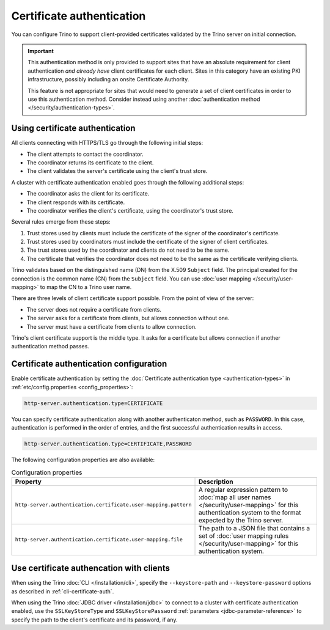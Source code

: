 ==========================
Certificate authentication
==========================

You can configure Trino to support client-provided certificates validated by the
Trino server on initial connection.

.. important::

    This authentication method is only provided to support sites that have an
    absolute requirement for client authentication *and already have* client
    certificates for each client. Sites in this category have an existing PKI
    infrastructure, possibly including an onsite Certificate Authority.

    This feature is not appropriate for sites that would need to generate a set
    of client certificates in order to use this authentication method. Consider
    instead using another :doc:`authentication method
    </security/authentication-types>`.

Using certificate authentication
--------------------------------

All clients connecting with HTTPS/TLS go through the following initial steps:

* The client attempts to contact the coordinator.
* The coordinator returns its certificate to the client.
* The client validates the server's certificate using the client's trust store.

A cluster with certificate authentication enabled goes through the following
additional steps:

* The coordinator asks the client for its certificate.
* The client responds with its certificate.
* The coordinator verifies the client's certificate, using the coordinator's
  trust store.

Several rules emerge from these steps:

1. Trust stores used by clients must include the certificate of the signer of
   the coordinator's certificate.
2. Trust stores used by coordinators must include the certificate of the signer
   of client certificates.
3. The trust stores used by the coordinator and clients do not need to be the
   same.
4. The certificate that verifies the coordinator does not need to be the same as
   the certificate verifying clients.

Trino validates based on the distinguished name (DN) from the X.509 ``Subject``
field. The principal created for the connection is the common name (CN) from the
``Subject`` field. You can use :doc:`user mapping </security/user-mapping>` to
map the CN to a Trino user name.

There are three levels of client certificate support possible. From the point of
view of the server:

* The server does not require a certificate from clients.
* The server asks for a certificate from clients, but allows connection without one.
* The server must have a certificate from clients to allow connection.

Trino's client certificate support is the middle type. It asks for a certificate
but allows connection if another authentication method passes.

Certificate authentication configuration
----------------------------------------

Enable certificate authentication by setting the :doc:`Certificate
authentication type <authentication-types>` in :ref:`etc/config.properties
<config_properties>`:

.. code-block:: properties

    http-server.authentication.type=CERTIFICATE

You can specify certificate authentication along with another authenticaton
method, such as ``PASSWORD``. In this case, authentication is performed in the
order of entries, and the first successful authentication results in access.

.. code-block:: properties

    http-server.authentication.type=CERTIFICATE,PASSWORD

The following configuration properties are also available:

.. list-table:: Configuration properties
   :widths: 50 50
   :header-rows: 1

   * - Property
     - Description
   * - ``http-server.authentication.certificate.user-mapping.pattern``
     -  A regular expression pattern to :doc:`map all user names
        </security/user-mapping>` for this authentication system to the format
        expected by the Trino server.
   * - ``http-server.authentication.certificate.user-mapping.file``
     - The path to a JSON file that contains a set of :doc:`user mapping
       rules </security/user-mapping>` for this authentication system.

Use certificate authencation with clients
-----------------------------------------

When using the Trino :doc:`CLI </installation/cli>`, specify the
``--keystore-path`` and ``--keystore-password`` options as described
in :ref:`cli-certificate-auth`.

When using the Trino :doc:`JDBC driver </installation/jdbc>` to connect to a
cluster with certificate authentication enabled, use the ``SSLKeyStoreType`` and
``SSLKeyStorePassword`` :ref:`parameters <jdbc-parameter-reference>` to specify
the path to the client's certificate and its password, if any.
